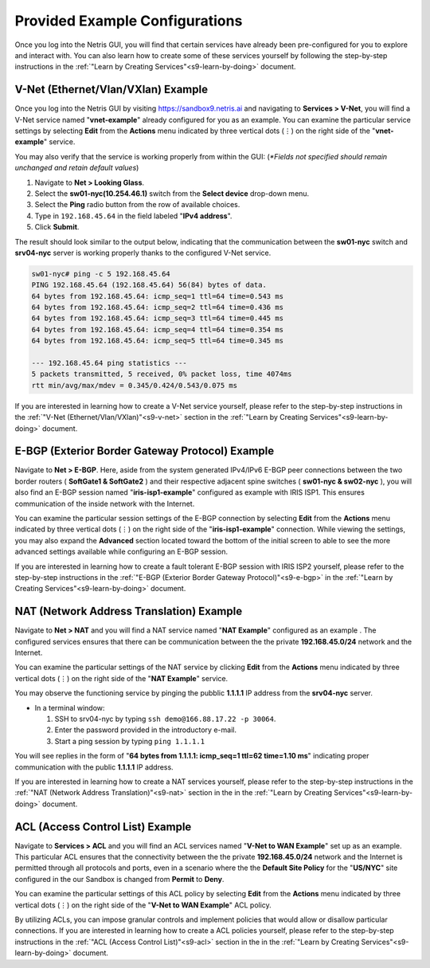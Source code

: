.. _s9-pre-configured:

********************************
Provided Example Configurations
********************************
Once you log into the Netris GUI, you will find that certain services have already been pre-configured for you to explore and interact with. You can also learn how to create some of these services yourself by following the step-by-step instructions in the :ref:`"Learn by Creating Services"<s9-learn-by-doing>` document.

V-Net (Ethernet/Vlan/VXlan) Example
===================================
Once you log into the Netris GUI by visiting `https://sandbox9.netris.ai <https://sandbox9.netris.ai>`_ and navigating to **Services > V-Net**, you will find a V-Net service named "**vnet-example**" already configured for you as an example. You can examine the particular service settings by selecting **Edit** from the **Actions** menu indicated by three vertical dots (⋮) on the right side of the "**vnet-example**" service.

You may also verify that the service is working properly from within the GUI: (*\*Fields not specified should remain unchanged and retain default values*)

1. Navigate to **Net > Looking Glass**.
2. Select the **sw01-nyc(10.254.46.1)** switch from the **Select device** drop-down menu.
3. Select the **Ping** radio button from the row of available choices.
4. Type in ``192.168.45.64`` in the field labeled "**IPv4 address**".
5. Click **Submit**.

The result should look similar to the output below, indicating that the communication between the **sw01-nyc** switch and **srv04-nyc** server is working properly thanks to the configured V-Net service.

.. code-block:: shell-session

  sw01-nyc# ping -c 5 192.168.45.64
  PING 192.168.45.64 (192.168.45.64) 56(84) bytes of data.
  64 bytes from 192.168.45.64: icmp_seq=1 ttl=64 time=0.543 ms
  64 bytes from 192.168.45.64: icmp_seq=2 ttl=64 time=0.436 ms
  64 bytes from 192.168.45.64: icmp_seq=3 ttl=64 time=0.445 ms
  64 bytes from 192.168.45.64: icmp_seq=4 ttl=64 time=0.354 ms
  64 bytes from 192.168.45.64: icmp_seq=5 ttl=64 time=0.345 ms

  --- 192.168.45.64 ping statistics ---
  5 packets transmitted, 5 received, 0% packet loss, time 4074ms
  rtt min/avg/max/mdev = 0.345/0.424/0.543/0.075 ms

If you are interested in learning how to create a V-Net service yourself, please refer to the step-by-step instructions in the :ref:`"V-Net (Ethernet/Vlan/VXlan)"<s9-v-net>` section in the :ref:`"Learn by Creating Services"<s9-learn-by-doing>` document.

E-BGP (Exterior Border Gateway Protocol) Example
================================================

Navigate to **Net > E-BGP**. Here, aside from the system generated IPv4/IPv6 E-BGP peer connections between the two border routers ( **SoftGate1 & SoftGate2** ) and their respective adjacent spine switches ( **sw01-nyc & sw02-nyc** ), you will also find an E-BGP session named "**iris-isp1-example**" configured as example with IRIS ISP1. This ensures communication of the inside network with the Internet. 

You can examine the particular session settings of the E-BGP connection by selecting **Edit** from the **Actions** menu indicated by three vertical dots (⋮) on the right side of the "**iris-isp1-example**" connection. While viewing the settings, you may also expand the **Advanced** section located toward the bottom of the initial screen to able to see the more advanced settings available while configuring an E-BGP session.

If you are interested in learning how to create a fault tolerant E-BGP session with IRIS ISP2 yourself, please refer to the step-by-step instructions in the :ref:`"E-BGP (Exterior Border Gateway Protocol)"<s9-e-bgp>` in the :ref:`"Learn by Creating Services"<s9-learn-by-doing>` document.

NAT (Network Address Translation) Example
=========================================
Navigate to **Net > NAT** and you will find a NAT service named "**NAT Example**" configured as an example . The configured services ensures that there can be communication between the the private **192.168.45.0/24** network and the Internet. 

You can examine the particular settings of the NAT service by clicking **Edit** from the **Actions** menu indicated by three vertical dots (⋮) on the right side of the "**NAT Example**" service.

You may observe the functioning service by pinging the pubblic **1.1.1.1** IP address from the **srv04-nyc** server.

* In a terminal window:

  1. SSH to srv04-nyc by typing ``ssh demo@166.88.17.22 -p 30064``.
  2. Enter the password provided in the introductory e-mail.
  3. Start a ping session by typing ``ping 1.1.1.1``

You will see replies in the form of "**64 bytes from 1.1.1.1: icmp_seq=1 ttl=62 time=1.10 ms**" indicating proper communication with the public **1.1.1.1** IP address.

If you are interested in learning how to create a NAT services yourself, please refer to the step-by-step instructions in the :ref:`"NAT (Network Address Translation)"<s9-nat>` section in the in the :ref:`"Learn by Creating Services"<s9-learn-by-doing>` document.

ACL (Access Control List) Example
=================================
Navigate to **Services > ACL** and you will find an ACL services named "**V-Net to WAN Example**" set up as an example. This particular ACL ensures that the connectivity between the the private **192.168.45.0/24** network and the Internet is permitted through all protocols and ports, even in a scenario where the the **Default Site Policy** for the "**US/NYC**" site configured in the our Sandbox is changed from **Permit** to **Deny**. 

You can examine the particular settings of this ACL policy by selecting **Edit** from the **Actions** menu indicated by three vertical dots (⋮) on the right side of the "**V-Net to WAN Example**" ACL policy.

By utilizing ACLs, you can impose granular controls and implement policies that would allow or disallow particular connections. If you are interested in learning how to create a ACL policies yourself, please refer to the step-by-step instructions in the :ref:`"ACL (Access Control List)"<s9-acl>` section in the in the :ref:`"Learn by Creating Services"<s9-learn-by-doing>` document.
